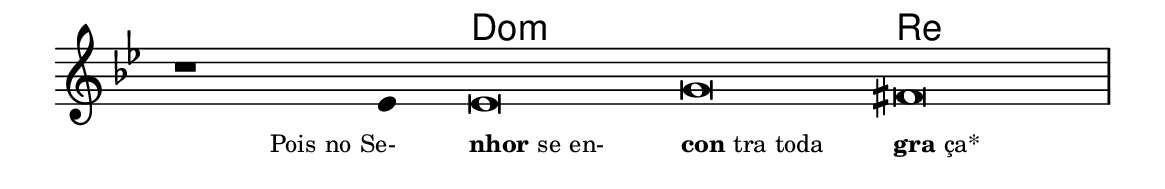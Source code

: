 \version "2.20.0"
#(set! paper-alist (cons '("linha" . (cons (* 148 mm) (* 24 mm))) paper-alist))

\paper {
  #(set-paper-size "linha")
  ragged-right = ##f
}

\language "portugues"

%†

harmonia = \chordmode {
    \cadenzaOn
%harmonia
  r1 r4 do\breve:m~ do:m re
%/harmonia
}
melodia = \fixed do' {
    \key sol \minor
    \cadenzaOn
%recitação
    r1 mib4 mib\breve sol fas \bar "|"
%/recitação
}
letra = \lyricmode {
    \teeny
    \tweak self-alignment-X #1  \markup{Pois no Se-}
    \tweak self-alignment-X #-1 \markup{\bold{nhor} se en-}
    \tweak self-alignment-X #-1 \markup{\bold{con}tra toda}
    \tweak self-alignment-X #-1 \markup{\bold{gra}ça*}
}

\book {
  \paper {
      indent = 0\mm
  }
    \header {
      %piece = "A"
      tagline = ""
    }
  \score {
    <<
      \new ChordNames {
        \set chordChanges = ##t
        \set noChordSymbol = ""
        \harmonia
      }
      \new Voice = "canto" { \melodia }
      \new Lyrics \lyricsto "canto" \letra
    >>
    \layout {
      %indent = 0\cm
      \context {
        \Staff
        \remove "Time_signature_engraver"
        \hide Stem
      }
    }
  }
}

